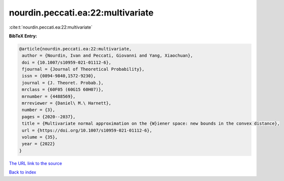 nourdin.peccati.ea:22:multivariate
==================================

:cite:t:`nourdin.peccati.ea:22:multivariate`

**BibTeX Entry:**

.. code-block:: bibtex

   @article{nourdin.peccati.ea:22:multivariate,
    author = {Nourdin, Ivan and Peccati, Giovanni and Yang, Xiaochuan},
    doi = {10.1007/s10959-021-01112-6},
    fjournal = {Journal of Theoretical Probability},
    issn = {0894-9840,1572-9230},
    journal = {J. Theoret. Probab.},
    mrclass = {60F05 (60G15 60H07)},
    mrnumber = {4488569},
    mrreviewer = {Daniel\ M.\ Harnett},
    number = {3},
    pages = {2020--2037},
    title = {Multivariate normal approximation on the {W}iener space: new bounds in the convex distance},
    url = {https://doi.org/10.1007/s10959-021-01112-6},
    volume = {35},
    year = {2022}
   }
`The URL link to the source <ttps://doi.org/10.1007/s10959-021-01112-6}>`_


`Back to index <../By-Cite-Keys.html>`_
